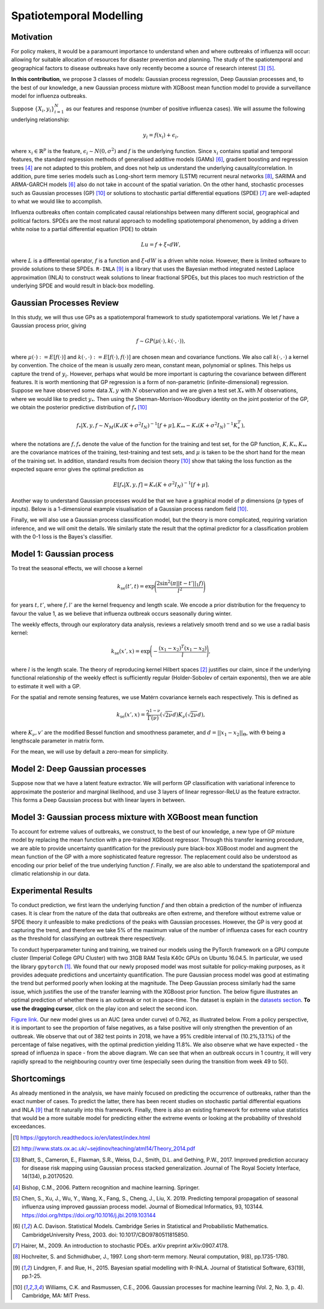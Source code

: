 .. _gp:

Spatiotemporal Modelling
========================

Motivation
----------

For policy makers, it would be a paramount importance to understand when and where outbreaks of influenza will occur: allowing for suitable allocation of resources for disaster prevention and planning. The study of the spatiotemporal and geographical factors to disease outbreaks have only recently become a source of research interest [#bhatt]_ [#chen]_.

**In this contribution**, we propose 3 classes of models: Gaussian process regression, Deep Gaussian processes and, to the best of our knowledge, a new Gaussian process mixture with XGBoost mean function model to provide a surveillance model for influenza outbreaks.

Suppose :math:`\{X_i,y_i\}_{i=1}^N` as our features and response (number of positive influenza cases). We
will assume the following underlying relationship:

.. math::

   y_i = f(x_i) + \epsilon_i,

where :math:`x_i\in\mathbb{R}^p` is the feature, :math:`\epsilon_i\sim N(0,\sigma^2)` 
and :math:`f`
is the underlying function. Since :math:`x_i` contains spatial and temporal features, 
the standard regression methods
of generalised additive models (GAMs) [#davison]_, gradient boosting and regression
trees [#bishop]_ are not adapted to this problem, and does not help us 
understand the underlying causality/correlation. In addition, pure time series
models such as Long-short term memory (LSTM) recurrent neural networks [#hochreiter]_,
SARIMA and ARMA-GARCH models [#davison]_ also do not take in account of the spatial
variation. On the other hand, stochastic processes such as Gaussian processes (GP) [#rasmussen]_
or solutions to stochastic partial differential equations (SPDE) [#hairer]_ are
well-adapted to what we would like to accomplish.

Influenza outbreaks often contain complicated causal relationships between many different social, geographical and political factors. SPDEs are the most natural approach to modelling spatiotemporal
phenomenon, by adding a driven white noise to a partial differential
equation (PDE) to obtain

.. math::

   Lu = f + \xi\circ dW,

where :math:`L` is a differential operator, :math:`f` is a function and :math:`\xi\circ dW`
is a driven white noise. However, there is limited software to provide
solutions to these SPDEs. ``R-INLA`` [#lindgren]_ is a library that uses the Bayesian
method integrated nested Laplace approximation (INLA) to construct weak
solutions to linear fractional SPDEs, but this places too much
restriction of the underlying SPDE and would result in black-box
modelling. 

Gaussian Processes Review
--------------------------

In this study, we will thus use GPs as a spatiotemporal framework to
study spatiotemporal variations. We let :math:`f` have a Gaussian process prior, giving

.. math::

   f\sim GP(\mu(\cdot), k(\cdot,\cdot)),

where :math:`\mu(\cdot):= E[f(\cdot)]` and :math:`k(\cdot,\cdot):= E[f(\cdot), f(\cdot)]` are 
chosen mean and covariance functions. 
We also call :math:`k(\cdot,\cdot)` a kernel by convention. The choice of the mean is usually zero mean,
constant mean, polynomial or splines. This helps us capture the trend of :math:`y_i`. However, perhaps 
what would be more important is capturing the covariance between different features. It is 
worth mentioning that GP regression is a form of non-parametric (infinite-dimensional) regression.
Suppose we have observed some data :math:`X,y` with :math:`N` observation and we are given a 
test set :math:`X_*` with :math:`M` observations,  where we would like to predict :math:`y_*`. 
Then using the  Sherman-Morrison-Woodbury identity on the joint posterior of the GP, 
we obtain the posterior predictive distribution of :math:`f_*` [#rasmussen]_

.. math::

    f_*| X,y,f\sim N_M(K_*(K + \sigma^2I_N)^{-1}[f + \mu], K_{**} - K_*(K + \sigma^2I_N)^{-1}K_*^T),

where the notations are :math:`f, f_*` denote the value of the function for the training and test set,
for the GP function, :math:`K, K_*,K_{**}` are the covariance matrices of the training, test-training and
test sets, and :math:`\mu` is taken to be the short hand for the mean of the training set. In addition, 
standard results from decision theory [#rasmussen]_ show that taking the loss
function as the expected square error gives the optimal prediction as 

.. math::

    E[f_*| X,y,f] = K_*(K + \sigma^2I_N)^{-1}[f + \mu].

Another way to understand Gaussian processes would be that 
we have a graphical model of :math:`p` dimensions (:math:`p` types of inputs). Below is a 
1-dimensional example visualisation of a Gaussian process random field [#rasmussen]_.

.. image:: ./img/gp_field.png

Finally, we will also use a Gaussian process classification model, but the theory is more complicated, requiring variation inference, and we will omit the details. We similarly state the result that the optimal predictor for a classification problem with the 0-1 loss is the Bayes's classifier.

Model 1: Gaussian process
-------------------------

To treat the seasonal effects, we will choose a kernel 

.. math::
	
	k_{\text{se}}(t', t) =  \exp\Bigg(\frac{2\sin^2(\pi||t-t'||_1 f)}{l^2} \Bigg)

for years :math:`t,t'`, where :math:`f,l'` are the kernel frequency and length scale. We encode a prior distribution
for the frequency to favour the value 1, as we believe that influenza outbreak occurs seasonally during winter.

The weekly effects, through our exploratory data analysis, reviews a relatively smooth trend and so we use a
radial basis kernel:

.. math::
	
	k_{\text{se}}(x', x) =  \exp\Bigg(-\frac{(x_1-x_2)^T(x_1-x_2)}{l} \Bigg),

where :math:`l` is the length scale. The theory of reproducing
kernel Hilbert spaces [#sej]_ justifies our
claim, since if the underlying functional relationship of the weekly effect is sufficiently regular (Holder-Sobolev of
certain exponents), then we are able to estimate it well with a GP. 

For the spatial and remote sensing features, we use Matérn covariance kernels each respectively. This is defined as

.. math::
	
	k_{\text{se}}(x', x) =  \frac{2^{1-\nu}}{\Gamma(\nu)}(\sqrt{2\nu}d)K_\nu(\sqrt{2\nu}d),

where :math:`K_\nu,v'` are the modified Bessel function and smoothness parameter, and :math:`d=||x_1-x_2||_\Theta`,
with :math:`\Theta` being a lengthscale parameter in matrix form.

For the mean, we will use by default a zero-mean for simplicity.

Model 2: Deep Gaussian processes
--------------------------------

Suppose now that we have a latent feature extractor. We will perform GP classification with variational inference to approximate the posterior and marginal likelihood, and use 3 layers of linear regressor-ReLU as the feature extractor. This forms a Deep Gaussian process but with linear layers in between. 

Model 3: Gaussian process mixture with XGBoost mean function
------------------------------------------------------------

To account for extreme values of outbreaks, we construct, to the best of our knowledge, a new type of GP mixture model by replacing the mean function with a pre-trained XGBoost regressor. Through this transfer learning procedure, we are able to provide uncertainty quantification for the previously pure black-box XGBoost model and augment the mean function of the GP with a more sophisticated feature regressor. The replacement could also be understood as encoding our prior belief of the true underlying function :math:`f`. Finally, we are also able to understand the spatiotemporal and climatic relationship in our data.


Experimental Results
--------------------
To conduct prediction, we first learn the underlying function :math:`f` and then obtain a prediction of the number of influenza cases. It is clear from the nature of the data that outbreaks are often extreme, and therefore without extreme value or SPDE theory it unfeasible to make predictions of the peaks with Gaussian processes. However, the GP is very good at capturing the trend, and therefore we take 5% of the maximum value of the number of influenza cases for each country as the threshold for classifying an outbreak there respectively.

To conduct hyperparameter tuning and training, we trained our models using the PyTorch framework on a GPU compute cluster (Imperial College GPU Cluster) with two 31GB RAM Tesla K40c GPUs on Ubuntu 16.04.5. In particular, we used the library ``gpytorch`` [#gpy]_. We found that our newly proposed model was most suitable for policy-making purposes, as it provides adequate predictions and uncertainty quantification. The pure Gaussian process model was good at estimating the trend but performed poorly when looking at the magnitude. The Deep Gaussian process similarly had the same issue, which justifies the use of the transfer learning with the XGBoost prior function. The below figure illustrates an optimal prediction of whether there is an outbreak or not in space-time. The dataset is explain in the `datasets section <datasets.html>`_. **To use the dragging cursor**, click on the play icon and select the second icon.

.. raw:: html

	<iframe src="_static/xgboostgp_2018.html" height="530px" width="100%"></iframe>

`Figure link <https://public.tableau.com/profile/harrison4446#!/vizhome/gp_prediction/Sheet1?publish=yes/>`_. Our new model gives us an AUC (area under curve) of 0.762, as illustrated below. From a policy perspective, it is important to see the proportion of false negatives, as a false positive will only strengthen the prevention of an outbreak. We observe that out of 382 test points in 2018, we have a 95% credible interval of (10.2%,13.1%) of the percentage of false negatives, with the optimal prediction yielding 11.8%. We also observe what we have expected - the spread of influenza in space - from the above diagram. We can see that when an outbreak occurs in 1 country, it will very rapidly spread to the neighbouring country over time (especially seen during the transition from week 49 to 50). 

.. image:: ./img/xgboost_GP.png

Shortcomings
------------

As already mentioned in the analysis, we have mainly focused on predicting the occurrence of outbreaks, rather than the exact number of cases. To predict the latter, there has been recent studies on stochastic partial differential equations and INLA [#lindgren]_ that fit naturally into this framework. Finally, there is also an existing framework for extreme value statistics that would be a more suitable model for predicting either the extreme events or looking at the probability of threshold exceedances. 

.. [#gpy] https://gpytorch.readthedocs.io/en/latest/index.html

.. [#sej] http://www.stats.ox.ac.uk/~sejdinov/teaching/atml14/Theory_2014.pdf

.. [#bhatt] Bhatt, S., Cameron, E., Flaxman, S.R., Weiss, D.J., Smith, D.L. and Gething, P.W., 2017. Improved prediction accuracy for disease risk mapping using Gaussian process stacked generalization. Journal of The Royal Society Interface, 14(134), p.20170520.

.. [#bishop] Bishop, C.M., 2006. Pattern recognition and machine learning. Springer.

.. [#chen] Chen, S., Xu, J., Wu, Y., Wang, X., Fang, S., Cheng, J., Liu, X. 2019. Predicting temporal propagation of seasonal influenza using improved gaussian process model. Journal of Biomedical Informatics, 93, 103144. https://doi.org/https://doi.org/10.1016/j.jbi.2019.103144

.. [#davison] A.C. Davison. Statistical Models. Cambridge Series in Statistical and Probabilistic Mathematics. CambridgeUniversity Press, 2003. doi: 10.1017/CBO9780511815850.

.. [#hairer] Hairer, M., 2009. An introduction to stochastic PDEs. arXiv preprint arXiv:0907.4178.

.. [#hochreiter] Hochreiter, S. and Schmidhuber, J., 1997. Long short-term memory. Neural computation, 9(8), pp.1735-1780.

.. [#lindgren] Lindgren, F. and Rue, H., 2015. Bayesian spatial modelling with R-INLA. Journal of Statistical Software, 63(19), pp.1-25.

.. [#rasmussen] Williams, C.K. and Rasmussen, C.E., 2006. Gaussian processes for machine learning (Vol. 2, No. 3, p. 4). Cambridge, MA: MIT Press.

